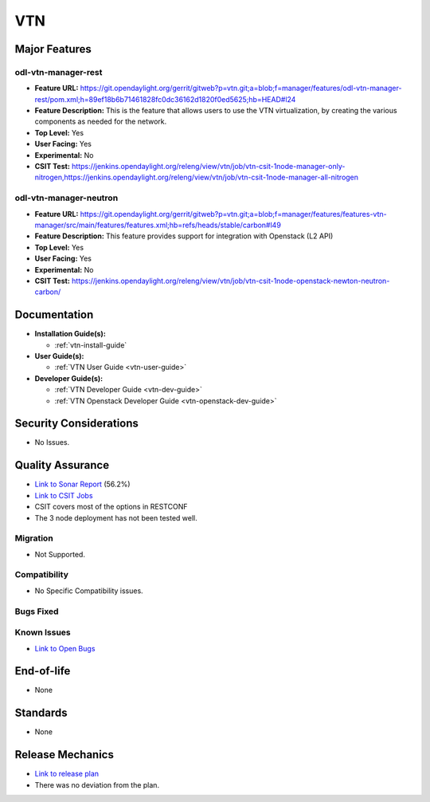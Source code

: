 ===
VTN
===

Major Features
==============

odl-vtn-manager-rest
--------------------

* **Feature URL:** https://git.opendaylight.org/gerrit/gitweb?p=vtn.git;a=blob;f=manager/features/odl-vtn-manager-rest/pom.xml;h=89ef18b6b71461828fc0dc36162d1820f0ed5625;hb=HEAD#l24
* **Feature Description:**  This is the feature that allows users to use the VTN virtualization, by creating the various components as needed for the network.
* **Top Level:** Yes
* **User Facing:** Yes
* **Experimental:** No
* **CSIT Test:** https://jenkins.opendaylight.org/releng/view/vtn/job/vtn-csit-1node-manager-only-nitrogen,https://jenkins.opendaylight.org/releng/view/vtn/job/vtn-csit-1node-manager-all-nitrogen


odl-vtn-manager-neutron
----------------------

* **Feature URL:** https://git.opendaylight.org/gerrit/gitweb?p=vtn.git;a=blob;f=manager/features/features-vtn-manager/src/main/features/features.xml;hb=refs/heads/stable/carbon#l49
* **Feature Description:**  This feature provides support for integration with Openstack (L2 API)
* **Top Level:** Yes
* **User Facing:** Yes
* **Experimental:** No
* **CSIT Test:** https://jenkins.opendaylight.org/releng/view/vtn/job/vtn-csit-1node-openstack-newton-neutron-carbon/

Documentation
=============

* **Installation Guide(s):**

  * :ref:`vtn-install-guide`

* **User Guide(s):**

  * :ref:`VTN User Guide <vtn-user-guide>`

* **Developer Guide(s):**

  * :ref:`VTN Developer Guide <vtn-dev-guide>`
  * :ref:`VTN Openstack Developer Guide <vtn-openstack-dev-guide>`

Security Considerations
=======================

* No Issues.


Quality Assurance
=================

* `Link to Sonar Report <https://sonar.opendaylight.org/dashboard?id=org.opendaylight.vtn%3Adistribution&did=1>`_ (56.2%)
* `Link to CSIT Jobs <https://jenkins.opendaylight.org/releng/view/vtn/>`_
*  CSIT covers most of the options in RESTCONF
*  The 3 node deployment has not been tested well.

Migration
---------

* Not Supported.

Compatibility
-------------

* No Specific Compatibility issues.

Bugs Fixed
----------



Known Issues
------------

* `Link to Open Bugs <https://bugs.opendaylight.org/buglist.cgi?component=VTN%20Manager&list_id=78860&product=vtn&resolution=--->`_

End-of-life
===========

* None

Standards
=========

* None

Release Mechanics
=================

* `Link to release plan <https://wiki.opendaylight.org/view/VTN:Carbon_Release_Plan>`_
* There was no deviation from the plan.
